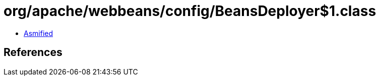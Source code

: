 = org/apache/webbeans/config/BeansDeployer$1.class

 - link:BeansDeployer$1-asmified.java[Asmified]

== References

